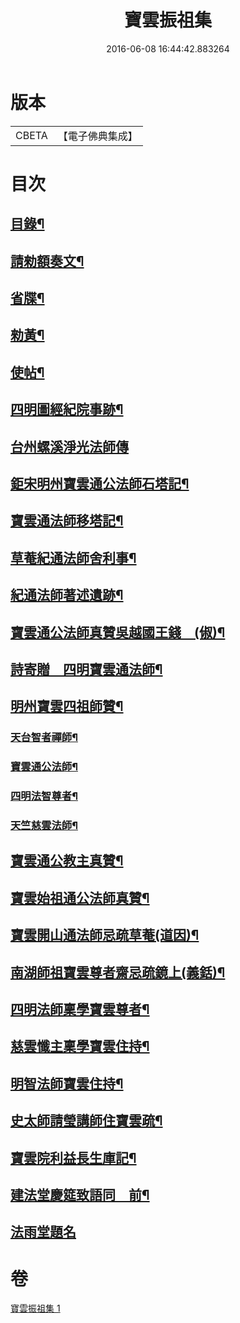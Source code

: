 #+TITLE: 寶雲振祖集 
#+DATE: 2016-06-08 16:44:42.883264

* 版本
 |     CBETA|【電子佛典集成】|

* 目次
** [[file:KR6d0222_001.txt::001-0701b10][目錄¶]]
** [[file:KR6d0222_001.txt::001-0701c5][請勑額奏文¶]]
** [[file:KR6d0222_001.txt::001-0701c20][省牒¶]]
** [[file:KR6d0222_001.txt::001-0702a4][勑黃¶]]
** [[file:KR6d0222_001.txt::001-0702a16][使帖¶]]
** [[file:KR6d0222_001.txt::001-0702b9][四明圖經紀院事跡¶]]
** [[file:KR6d0222_001.txt::001-0702b16][台州螺溪淨光法師傳]]
** [[file:KR6d0222_001.txt::001-0703a14][鉅宋明州寶雲通公法師石塔記¶]]
** [[file:KR6d0222_001.txt::001-0703c3][寶雲通法師移塔記¶]]
** [[file:KR6d0222_001.txt::001-0703c24][草菴紀通法師舍利事¶]]
** [[file:KR6d0222_001.txt::001-0704a18][紀通法師著述遺跡¶]]
** [[file:KR6d0222_001.txt::001-0704b8][寶雲通公法師真贊吳越國王錢　(俶)¶]]
** [[file:KR6d0222_001.txt::001-0704b17][詩寄贈　四明寶雲通法師¶]]
** [[file:KR6d0222_001.txt::001-0704c13][明州寶雲四祖師贊¶]]
*** [[file:KR6d0222_001.txt::001-0704c15][天台智者禪師¶]]
*** [[file:KR6d0222_001.txt::001-0705a2][寶雲通公法師¶]]
*** [[file:KR6d0222_001.txt::001-0705a12][四明法智尊者¶]]
*** [[file:KR6d0222_001.txt::001-0705a19][天竺慈雲法師¶]]
** [[file:KR6d0222_001.txt::001-0705b15][寶雲通公教主真贊¶]]
** [[file:KR6d0222_001.txt::001-0705b22][寶雲始祖通公法師真贊¶]]
** [[file:KR6d0222_001.txt::001-0705c2][寶雲開山通法師忌疏草菴(道因)¶]]
** [[file:KR6d0222_001.txt::001-0705c18][南湖師祖寶雲尊者齋忌疏鏡上(義銛)¶]]
** [[file:KR6d0222_001.txt::001-0706a6][四明法師稟學寶雲尊者¶]]
** [[file:KR6d0222_001.txt::001-0706a16][慈雲懺主稟學寶雲住持¶]]
** [[file:KR6d0222_001.txt::001-0706b19][明智法師寶雲住持¶]]
** [[file:KR6d0222_001.txt::001-0706c6][史太師請瑩講師住寶雲疏¶]]
** [[file:KR6d0222_001.txt::001-0706c13][寶雲院利益長生庫記¶]]
** [[file:KR6d0222_001.txt::001-0707a9][建法堂慶筵致語同　前¶]]
** [[file:KR6d0222_001.txt::001-0707a24][法雨堂題名]]

* 卷
[[file:KR6d0222_001.txt][寶雲振祖集 1]]

